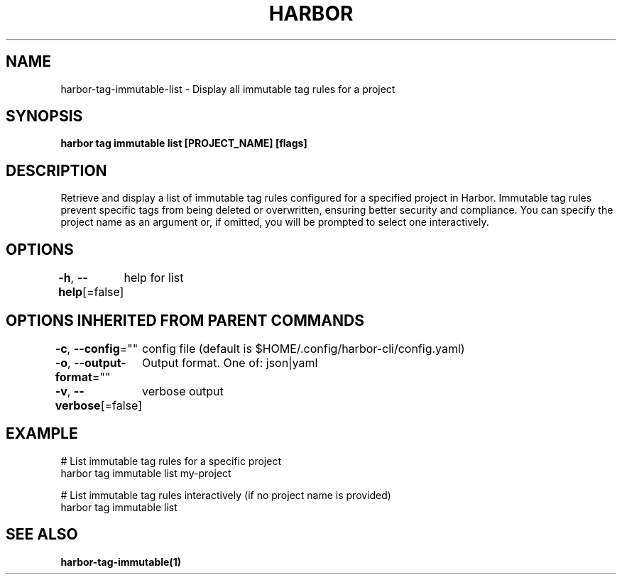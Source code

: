 .nh
.TH "HARBOR" "1"  "Habor Community" "Harbor User Mannuals"

.SH NAME
harbor-tag-immutable-list - Display all immutable tag rules for a project


.SH SYNOPSIS
\fBharbor tag immutable list [PROJECT_NAME] [flags]\fP


.SH DESCRIPTION
Retrieve and display a list of immutable tag rules configured for a specified project in Harbor.
Immutable tag rules prevent specific tags from being deleted or overwritten, ensuring better security and compliance.
You can specify the project name as an argument or, if omitted, you will be prompted to select one interactively.


.SH OPTIONS
\fB-h\fP, \fB--help\fP[=false]
	help for list


.SH OPTIONS INHERITED FROM PARENT COMMANDS
\fB-c\fP, \fB--config\fP=""
	config file (default is $HOME/.config/harbor-cli/config.yaml)

.PP
\fB-o\fP, \fB--output-format\fP=""
	Output format. One of: json|yaml

.PP
\fB-v\fP, \fB--verbose\fP[=false]
	verbose output


.SH EXAMPLE
.EX
  
  # List immutable tag rules for a specific project  
  harbor tag immutable list my-project  

  # List immutable tag rules interactively (if no project name is provided)  
  harbor tag immutable list  
  
.EE


.SH SEE ALSO
\fBharbor-tag-immutable(1)\fP